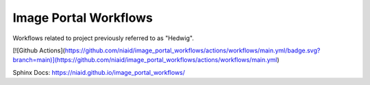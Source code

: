 Image Portal Workflows
======================

Workflows related to project previously referred to as "Hedwig".


[![Github Actions](https://github.com/niaid/image_portal_workflows/actions/workflows/main.yml/badge.svg?branch=main)](https://github.com/niaid/image_portal_workflows/actions/workflows/main.yml)

Sphinx Docs: https://niaid.github.io/image_portal_workflows/
